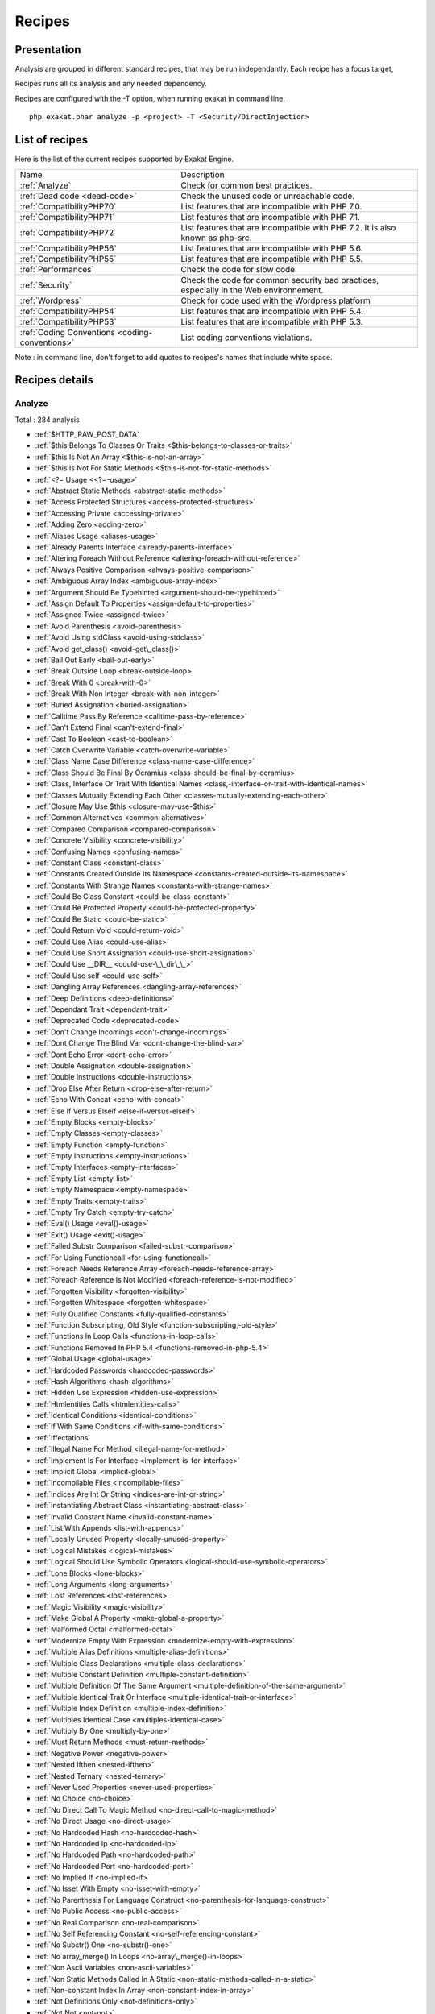 .. _Recipes:

Recipes
*******

Presentation
############

Analysis are grouped in different standard recipes, that may be run independantly. Each recipe has a focus target, 

Recipes runs all its analysis and any needed dependency.

Recipes are configured with the -T option, when running exakat in command line.

::

   php exakat.phar analyze -p <project> -T <Security/DirectInjection>



List of recipes
###############

Here is the list of the current recipes supported by Exakat Engine.

+-----------------------------------------------+------------------------------------------------------------------------------------------------------+
|Name                                           | Description                                                                                          |
+-----------------------------------------------+------------------------------------------------------------------------------------------------------+
|:ref:`Analyze`                                 | Check for common best practices.                                                                     |
+-----------------------------------------------+------------------------------------------------------------------------------------------------------+
|:ref:`Dead code <dead-code>`                   | Check the unused code or unreachable code.                                                           |
+-----------------------------------------------+------------------------------------------------------------------------------------------------------+
|:ref:`CompatibilityPHP70`                      | List features that are incompatible with PHP 7.0.                                                    |
+-----------------------------------------------+------------------------------------------------------------------------------------------------------+
|:ref:`CompatibilityPHP71`                      | List features that are incompatible with PHP 7.1.                                                    |
+-----------------------------------------------+------------------------------------------------------------------------------------------------------+
|:ref:`CompatibilityPHP72`                      | List features that are incompatible with PHP 7.2. It is also known as php-src.                       |
+-----------------------------------------------+------------------------------------------------------------------------------------------------------+
|:ref:`CompatibilityPHP56`                      | List features that are incompatible with PHP 5.6.                                                    |
+-----------------------------------------------+------------------------------------------------------------------------------------------------------+
|:ref:`CompatibilityPHP55`                      | List features that are incompatible with PHP 5.5.                                                    |
+-----------------------------------------------+------------------------------------------------------------------------------------------------------+
|:ref:`Performances`                            | Check the code for slow code.                                                                        |
+-----------------------------------------------+------------------------------------------------------------------------------------------------------+
|:ref:`Security`                                | Check the code for common security bad practices, especially in the Web environnement.               |
+-----------------------------------------------+------------------------------------------------------------------------------------------------------+
|:ref:`Wordpress`                               | Check for code used with the Wordpress platform                                                      |
+-----------------------------------------------+------------------------------------------------------------------------------------------------------+
|:ref:`CompatibilityPHP54`                      | List features that are incompatible with PHP 5.4.                                                    |
+-----------------------------------------------+------------------------------------------------------------------------------------------------------+
|:ref:`CompatibilityPHP53`                      | List features that are incompatible with PHP 5.3.                                                    |
+-----------------------------------------------+------------------------------------------------------------------------------------------------------+
|:ref:`Coding Conventions <coding-conventions>` | List coding conventions violations.                                                                  |
+-----------------------------------------------+------------------------------------------------------------------------------------------------------+

Note : in command line, don't forget to add quotes to recipes's names that include white space.

Recipes details
###############

.. comment: The rest of the document is automatically generated. Don't modify it manually. 
.. comment: Recipes details
.. comment: Generation date : Tue, 14 Feb 2017 08:41:15 +0000
.. comment: Generation hash : 5f00dc2792315dc9ade2ee4d316f8e597b9b881d


.. _analyze:

Analyze
+++++++

Total : 284 analysis

* :ref:`$HTTP_RAW_POST_DATA`
* :ref:`$this Belongs To Classes Or Traits <$this-belongs-to-classes-or-traits>`
* :ref:`$this Is Not An Array <$this-is-not-an-array>`
* :ref:`$this Is Not For Static Methods <$this-is-not-for-static-methods>`
* :ref:`<?= Usage <<?=-usage>`
* :ref:`Abstract Static Methods <abstract-static-methods>`
* :ref:`Access Protected Structures <access-protected-structures>`
* :ref:`Accessing Private <accessing-private>`
* :ref:`Adding Zero <adding-zero>`
* :ref:`Aliases Usage <aliases-usage>`
* :ref:`Already Parents Interface <already-parents-interface>`
* :ref:`Altering Foreach Without Reference <altering-foreach-without-reference>`
* :ref:`Always Positive Comparison <always-positive-comparison>`
* :ref:`Ambiguous Array Index <ambiguous-array-index>`
* :ref:`Argument Should Be Typehinted <argument-should-be-typehinted>`
* :ref:`Assign Default To Properties <assign-default-to-properties>`
* :ref:`Assigned Twice <assigned-twice>`
* :ref:`Avoid Parenthesis <avoid-parenthesis>`
* :ref:`Avoid Using stdClass <avoid-using-stdclass>`
* :ref:`Avoid get_class() <avoid-get\_class()>`
* :ref:`Bail Out Early <bail-out-early>`
* :ref:`Break Outside Loop <break-outside-loop>`
* :ref:`Break With 0 <break-with-0>`
* :ref:`Break With Non Integer <break-with-non-integer>`
* :ref:`Buried Assignation <buried-assignation>`
* :ref:`Calltime Pass By Reference <calltime-pass-by-reference>`
* :ref:`Can't Extend Final <can't-extend-final>`
* :ref:`Cast To Boolean <cast-to-boolean>`
* :ref:`Catch Overwrite Variable <catch-overwrite-variable>`
* :ref:`Class Name Case Difference <class-name-case-difference>`
* :ref:`Class Should Be Final By Ocramius <class-should-be-final-by-ocramius>`
* :ref:`Class, Interface Or Trait With Identical Names <class,-interface-or-trait-with-identical-names>`
* :ref:`Classes Mutually Extending Each Other <classes-mutually-extending-each-other>`
* :ref:`Closure May Use $this <closure-may-use-$this>`
* :ref:`Common Alternatives <common-alternatives>`
* :ref:`Compared Comparison <compared-comparison>`
* :ref:`Concrete Visibility <concrete-visibility>`
* :ref:`Confusing Names <confusing-names>`
* :ref:`Constant Class <constant-class>`
* :ref:`Constants Created Outside Its Namespace <constants-created-outside-its-namespace>`
* :ref:`Constants With Strange Names <constants-with-strange-names>`
* :ref:`Could Be Class Constant <could-be-class-constant>`
* :ref:`Could Be Protected Property <could-be-protected-property>`
* :ref:`Could Be Static <could-be-static>`
* :ref:`Could Return Void <could-return-void>`
* :ref:`Could Use Alias <could-use-alias>`
* :ref:`Could Use Short Assignation <could-use-short-assignation>`
* :ref:`Could Use __DIR__ <could-use-\_\_dir\_\_>`
* :ref:`Could Use self <could-use-self>`
* :ref:`Dangling Array References <dangling-array-references>`
* :ref:`Deep Definitions <deep-definitions>`
* :ref:`Dependant Trait <dependant-trait>`
* :ref:`Deprecated Code <deprecated-code>`
* :ref:`Don't Change Incomings <don't-change-incomings>`
* :ref:`Dont Change The Blind Var <dont-change-the-blind-var>`
* :ref:`Dont Echo Error <dont-echo-error>`
* :ref:`Double Assignation <double-assignation>`
* :ref:`Double Instructions <double-instructions>`
* :ref:`Drop Else After Return <drop-else-after-return>`
* :ref:`Echo With Concat <echo-with-concat>`
* :ref:`Else If Versus Elseif <else-if-versus-elseif>`
* :ref:`Empty Blocks <empty-blocks>`
* :ref:`Empty Classes <empty-classes>`
* :ref:`Empty Function <empty-function>`
* :ref:`Empty Instructions <empty-instructions>`
* :ref:`Empty Interfaces <empty-interfaces>`
* :ref:`Empty List <empty-list>`
* :ref:`Empty Namespace <empty-namespace>`
* :ref:`Empty Traits <empty-traits>`
* :ref:`Empty Try Catch <empty-try-catch>`
* :ref:`Eval() Usage <eval()-usage>`
* :ref:`Exit() Usage <exit()-usage>`
* :ref:`Failed Substr Comparison <failed-substr-comparison>`
* :ref:`For Using Functioncall <for-using-functioncall>`
* :ref:`Foreach Needs Reference Array <foreach-needs-reference-array>`
* :ref:`Foreach Reference Is Not Modified <foreach-reference-is-not-modified>`
* :ref:`Forgotten Visibility <forgotten-visibility>`
* :ref:`Forgotten Whitespace <forgotten-whitespace>`
* :ref:`Fully Qualified Constants <fully-qualified-constants>`
* :ref:`Function Subscripting, Old Style <function-subscripting,-old-style>`
* :ref:`Functions In Loop Calls <functions-in-loop-calls>`
* :ref:`Functions Removed In PHP 5.4 <functions-removed-in-php-5.4>`
* :ref:`Global Usage <global-usage>`
* :ref:`Hardcoded Passwords <hardcoded-passwords>`
* :ref:`Hash Algorithms <hash-algorithms>`
* :ref:`Hidden Use Expression <hidden-use-expression>`
* :ref:`Htmlentities Calls <htmlentities-calls>`
* :ref:`Identical Conditions <identical-conditions>`
* :ref:`If With Same Conditions <if-with-same-conditions>`
* :ref:`Iffectations`
* :ref:`Illegal Name For Method <illegal-name-for-method>`
* :ref:`Implement Is For Interface <implement-is-for-interface>`
* :ref:`Implicit Global <implicit-global>`
* :ref:`Incompilable Files <incompilable-files>`
* :ref:`Indices Are Int Or String <indices-are-int-or-string>`
* :ref:`Instantiating Abstract Class <instantiating-abstract-class>`
* :ref:`Invalid Constant Name <invalid-constant-name>`
* :ref:`List With Appends <list-with-appends>`
* :ref:`Locally Unused Property <locally-unused-property>`
* :ref:`Logical Mistakes <logical-mistakes>`
* :ref:`Logical Should Use Symbolic Operators <logical-should-use-symbolic-operators>`
* :ref:`Lone Blocks <lone-blocks>`
* :ref:`Long Arguments <long-arguments>`
* :ref:`Lost References <lost-references>`
* :ref:`Magic Visibility <magic-visibility>`
* :ref:`Make Global A Property <make-global-a-property>`
* :ref:`Malformed Octal <malformed-octal>`
* :ref:`Modernize Empty With Expression <modernize-empty-with-expression>`
* :ref:`Multiple Alias Definitions <multiple-alias-definitions>`
* :ref:`Multiple Class Declarations <multiple-class-declarations>`
* :ref:`Multiple Constant Definition <multiple-constant-definition>`
* :ref:`Multiple Definition Of The Same Argument <multiple-definition-of-the-same-argument>`
* :ref:`Multiple Identical Trait Or Interface <multiple-identical-trait-or-interface>`
* :ref:`Multiple Index Definition <multiple-index-definition>`
* :ref:`Multiples Identical Case <multiples-identical-case>`
* :ref:`Multiply By One <multiply-by-one>`
* :ref:`Must Return Methods <must-return-methods>`
* :ref:`Negative Power <negative-power>`
* :ref:`Nested Ifthen <nested-ifthen>`
* :ref:`Nested Ternary <nested-ternary>`
* :ref:`Never Used Properties <never-used-properties>`
* :ref:`No Choice <no-choice>`
* :ref:`No Direct Call To Magic Method <no-direct-call-to-magic-method>`
* :ref:`No Direct Usage <no-direct-usage>`
* :ref:`No Hardcoded Hash <no-hardcoded-hash>`
* :ref:`No Hardcoded Ip <no-hardcoded-ip>`
* :ref:`No Hardcoded Path <no-hardcoded-path>`
* :ref:`No Hardcoded Port <no-hardcoded-port>`
* :ref:`No Implied If <no-implied-if>`
* :ref:`No Isset With Empty <no-isset-with-empty>`
* :ref:`No Parenthesis For Language Construct <no-parenthesis-for-language-construct>`
* :ref:`No Public Access <no-public-access>`
* :ref:`No Real Comparison <no-real-comparison>`
* :ref:`No Self Referencing Constant <no-self-referencing-constant>`
* :ref:`No Substr() One <no-substr()-one>`
* :ref:`No array_merge() In Loops <no-array\_merge()-in-loops>`
* :ref:`Non Ascii Variables <non-ascii-variables>`
* :ref:`Non Static Methods Called In A Static <non-static-methods-called-in-a-static>`
* :ref:`Non-constant Index In Array <non-constant-index-in-array>`
* :ref:`Not Definitions Only <not-definitions-only>`
* :ref:`Not Not <not-not>`
* :ref:`Null On New <null-on-new>`
* :ref:`Objects Don't Need References <objects-don't-need-references>`
* :ref:`Old Style Constructor <old-style-constructor>`
* :ref:`Old Style __autoload() <old-style-\_\_autoload()>`
* :ref:`One Letter Functions <one-letter-functions>`
* :ref:`One Variable String <one-variable-string>`
* :ref:`Only Variable Returned By Reference <only-variable-returned-by-reference>`
* :ref:`Or Die <or-die>`
* :ref:`Overwriting Variable <overwriting-variable>`
* :ref:`Overwritten Exceptions <overwritten-exceptions>`
* :ref:`Overwritten Literals <overwritten-literals>`
* :ref:`PHP Keywords As Names <php-keywords-as-names>`
* :ref:`Parent, Static Or Self Outside Class <parent,-static-or-self-outside-class>`
* :ref:`Phpinfo`
* :ref:`Pre-increment`
* :ref:`Preprocess Arrays <preprocess-arrays>`
* :ref:`Preprocessable`
* :ref:`Print And Die <print-and-die>`
* :ref:`Property Could Be Private <property-could-be-private>`
* :ref:`Property Used Below <property-used-below>`
* :ref:`Property/Variable Confusion <property/variable-confusion>`
* :ref:`Queries In Loops <queries-in-loops>`
* :ref:`Redeclared PHP Functions <redeclared-php-functions>`
* :ref:`Redefined Class Constants <redefined-class-constants>`
* :ref:`Redefined Default <redefined-default>`
* :ref:`Relay Function <relay-function>`
* :ref:`Repeated print() <repeated-print()>`
* :ref:`Results May Be Missing <results-may-be-missing>`
* :ref:`Return True False <return-true-false>`
* :ref:`Same Conditions <same-conditions>`
* :ref:`Sequences In For <sequences-in-for>`
* :ref:`Several Instructions On The Same Line <several-instructions-on-the-same-line>`
* :ref:`Short Open Tags <short-open-tags>`
* :ref:`Should Chain Exception <should-chain-exception>`
* :ref:`Should Make Alias <should-make-alias>`
* :ref:`Should Make Ternary <should-make-ternary>`
* :ref:`Should Typecast <should-typecast>`
* :ref:`Should Use Coalesce <should-use-coalesce>`
* :ref:`Should Use Constants <should-use-constants>`
* :ref:`Should Use Local Class <should-use-local-class>`
* :ref:`Should Use Prepared Statement <should-use-prepared-statement>`
* :ref:`Silently Cast Integer <silently-cast-integer>`
* :ref:`Static Loop <static-loop>`
* :ref:`Static Methods Called From Object <static-methods-called-from-object>`
* :ref:`Static Methods Can't Contain $this <static-methods-can't-contain-$this>`
* :ref:`Strict Comparison With Booleans <strict-comparison-with-booleans>`
* :ref:`String May Hold A Variable <string-may-hold-a-variable>`
* :ref:`Strpos Comparison <strpos-comparison>`
* :ref:`Switch To Switch <switch-to-switch>`
* :ref:`Switch With Too Many Default <switch-with-too-many-default>`
* :ref:`Switch Without Default <switch-without-default>`
* :ref:`Ternary In Concat <ternary-in-concat>`
* :ref:`Throw Functioncall <throw-functioncall>`
* :ref:`Throw In Destruct <throw-in-destruct>`
* :ref:`Throws An Assignement <throws-an-assignement>`
* :ref:`Timestamp Difference <timestamp-difference>`
* :ref:`Too Many Local Variables <too-many-local-variables>`
* :ref:`Uncaught Exceptions <uncaught-exceptions>`
* :ref:`Unchecked Resources <unchecked-resources>`
* :ref:`Undefined Class Constants <undefined-class-constants>`
* :ref:`Undefined Classes <undefined-classes>`
* :ref:`Undefined Constants <undefined-constants>`
* :ref:`Undefined Functions <undefined-functions>`
* :ref:`Undefined Interfaces <undefined-interfaces>`
* :ref:`Undefined Parent <undefined-parent>`
* :ref:`Undefined Properties <undefined-properties>`
* :ref:`Undefined Trait <undefined-trait>`
* :ref:`Undefined static:: Or self:: <undefined-static\:\:-or-self\:\:>`
* :ref:`Unitialized Properties <unitialized-properties>`
* :ref:`Unknown Directive Name <unknown-directive-name>`
* :ref:`Unkown Regex Options <unkown-regex-options>`
* :ref:`Unpreprocessed Values <unpreprocessed-values>`
* :ref:`Unreachable Code <unreachable-code>`
* :ref:`Unresolved Classes <unresolved-classes>`
* :ref:`Unresolved Instanceof <unresolved-instanceof>`
* :ref:`Unresolved Use <unresolved-use>`
* :ref:`Unset In Foreach <unset-in-foreach>`
* :ref:`Unthrown Exception <unthrown-exception>`
* :ref:`Unused Arguments <unused-arguments>`
* :ref:`Unused Classes <unused-classes>`
* :ref:`Unused Constants <unused-constants>`
* :ref:`Unused Functions <unused-functions>`
* :ref:`Unused Global <unused-global>`
* :ref:`Unused Interfaces <unused-interfaces>`
* :ref:`Unused Label <unused-label>`
* :ref:`Unused Methods <unused-methods>`
* :ref:`Unused Returned Value <unused-returned-value>`
* :ref:`Unused Static Methods <unused-static-methods>`
* :ref:`Unused Static Properties <unused-static-properties>`
* :ref:`Unused Traits <unused-traits>`
* :ref:`Unused Use <unused-use>`
* :ref:`Use === null <use-===-null>`
* :ref:`Use Class Operator <use-class-operator>`
* :ref:`Use Constant As Arguments <use-constant-as-arguments>`
* :ref:`Use Instanceof <use-instanceof>`
* :ref:`Use Lower Case For Parent, Static And Self <use-lower-case-for-parent,-static-and-self>`
* :ref:`Use Object Api <use-object-api>`
* :ref:`Use Pathinfo <use-pathinfo>`
* :ref:`Use Positive Condition <use-positive-condition>`
* :ref:`Use System Tmp <use-system-tmp>`
* :ref:`Use With Fully Qualified Name <use-with-fully-qualified-name>`
* :ref:`Use const <use-const>`
* :ref:`Use random_int() <use-random\_int()>`
* :ref:`Used Once Variables (In Scope) <used-once-variables-(in-scope)>`
* :ref:`Used Once Variables <used-once-variables>`
* :ref:`Useless Abstract Class <useless-abstract-class>`
* :ref:`Useless Brackets <useless-brackets>`
* :ref:`Useless Casting <useless-casting>`
* :ref:`Useless Check <useless-check>`
* :ref:`Useless Constructor <useless-constructor>`
* :ref:`Useless Final <useless-final>`
* :ref:`Useless Global <useless-global>`
* :ref:`Useless Instructions <useless-instructions>`
* :ref:`Useless Interfaces <useless-interfaces>`
* :ref:`Useless Parenthesis <useless-parenthesis>`
* :ref:`Useless Return <useless-return>`
* :ref:`Useless Switch <useless-switch>`
* :ref:`Useless Unset <useless-unset>`
* :ref:`Uses Default Values <uses-default-values>`
* :ref:`Using $this Outside A Class <using-$this-outside-a-class>`
* :ref:`Var`
* :ref:`While(List() = Each()) <while(list()-=-each())>`
* :ref:`Written Only Variables <written-only-variables>`
* :ref:`Wrong Number Of Arguments <wrong-number-of-arguments>`
* :ref:`Wrong Optional Parameter <wrong-optional-parameter>`
* :ref:`Wrong Parameter Type <wrong-parameter-type>`
* :ref:`__toString() Throws Exception <\_\_tostring()-throws-exception>`
* :ref:`crypt() Without Salt <crypt()-without-salt>`
* :ref:`error_reporting() With Integers <error\_reporting()-with-integers>`
* :ref:`eval() Without Try <eval()-without-try>`
* :ref:`ext/apc`
* :ref:`ext/fann`
* :ref:`ext/fdf`
* :ref:`ext/mysql`
* :ref:`ext/sqlite`
* :ref:`fopen() Mode <fopen()-mode>`
* :ref:`func_get_arg() Modified <func\_get\_arg()-modified>`
* :ref:`include_once() Usage <include\_once()-usage>`
* :ref:`list() May Omit Variables <list()-may-omit-variables>`
* :ref:`mcrypt_create_iv() With Default Values <mcrypt\_create\_iv()-with-default-values>`
* :ref:`preg_match_all() Flag <preg\_match\_all()-flag>`
* :ref:`preg_replace With Option e <preg\_replace-with-option-e>`
* :ref:`var_dump()... Usage <var\_dump()...-usage>`

.. _coding-conventions:

Coding Conventions
++++++++++++++++++

Total : 18 analysis

* :ref:`All Uppercase Variables <all-uppercase-variables>`
* :ref:`Bracketless Blocks <bracketless-blocks>`
* :ref:`Class Name Case Difference <class-name-case-difference>`
* :ref:`Close Tags <close-tags>`
* :ref:`Constant Comparison <constant-comparison>`
* :ref:`Curly Arrays <curly-arrays>`
* :ref:`Echo Or Print <echo-or-print>`
* :ref:`Empty Slots In Arrays <empty-slots-in-arrays>`
* :ref:`Interpolation`
* :ref:`Multiple Classes In One File <multiple-classes-in-one-file>`
* :ref:`No Plus One <no-plus-one>`
* :ref:`Non-lowercase Keywords <non-lowercase-keywords>`
* :ref:`Return With Parenthesis <return-with-parenthesis>`
* :ref:`Should Be Single Quote <should-be-single-quote>`
* :ref:`Unusual Case For PHP Functions <unusual-case-for-php-functions>`
* :ref:`Use With Fully Qualified Name <use-with-fully-qualified-name>`
* :ref:`Use const <use-const>`
* :ref:`Yoda Comparison <yoda-comparison>`

.. _compatibilityphp53:

CompatibilityPHP53
++++++++++++++++++

Total : 52 analysis

* :ref:`** For Exponent <**-for-exponent>`
* :ref:`... Usage <...-usage>`
* :ref:`::class`
* :ref:`Anonymous Classes <anonymous-classes>`
* :ref:`Binary Glossary <binary-glossary>`
* :ref:`Break With 0 <break-with-0>`
* :ref:`Cant Use Return Value In Write Context <cant-use-return-value-in-write-context>`
* :ref:`Class Const With Array <class-const-with-array>`
* :ref:`Closure May Use $this <closure-may-use-$this>`
* :ref:`Const With Array <const-with-array>`
* :ref:`Constant Scalar Expressions <constant-scalar-expressions>`
* :ref:`Define With Array <define-with-array>`
* :ref:`Dereferencing String And Arrays <dereferencing-string-and-arrays>`
* :ref:`Exponent Usage <exponent-usage>`
* :ref:`Foreach With list() <foreach-with-list()>`
* :ref:`Function Subscripting <function-subscripting>`
* :ref:`Hash Algorithms Incompatible With PHP 5.3 <hash-algorithms-incompatible-with-php-5.3>`
* :ref:`Isset With Constant <isset-with-constant>`
* :ref:`List Short Syntax <list-short-syntax>`
* :ref:`List With Appends <list-with-appends>`
* :ref:`List With Keys <list-with-keys>`
* :ref:`Magic Visibility <magic-visibility>`
* :ref:`Methodcall On New <methodcall-on-new>`
* :ref:`Mixed Keys Arrays <mixed-keys-arrays>`
* :ref:`Multiple Exceptions Catch() <multiple-exceptions-catch()>`
* :ref:`New Functions In PHP 5.4 <new-functions-in-php-5.4>`
* :ref:`New Functions In PHP 5.5 <new-functions-in-php-5.5>`
* :ref:`New Functions In PHP 5.6 <new-functions-in-php-5.6>`
* :ref:`New Functions In PHP 7.0 <new-functions-in-php-7.0>`
* :ref:`No List With String <no-list-with-string>`
* :ref:`No String With Append <no-string-with-append>`
* :ref:`Null On New <null-on-new>`
* :ref:`PHP 7.0 New Classes <php-7.0-new-classes>`
* :ref:`PHP 7.0 New Interfaces <php-7.0-new-interfaces>`
* :ref:`PHP5 Indirect Variable Expression <php5-indirect-variable-expression>`
* :ref:`PHP7 Dirname <php7-dirname>`
* :ref:`Php 7 Indirect Expression <php-7-indirect-expression>`
* :ref:`Php 71 New Classes <php-71-new-classes>`
* :ref:`Php7 Relaxed Keyword <php7-relaxed-keyword>`
* :ref:`Scalar Typehint Usage <scalar-typehint-usage>`
* :ref:`Short Syntax For Arrays <short-syntax-for-arrays>`
* :ref:`Unicode Escape Partial <unicode-escape-partial>`
* :ref:`Unicode Escape Syntax <unicode-escape-syntax>`
* :ref:`Use Const And Functions <use-const-and-functions>`
* :ref:`Use Lower Case For Parent, Static And Self <use-lower-case-for-parent,-static-and-self>`
* :ref:`Usort Sorting In PHP 7.0 <usort-sorting-in-php-7.0>`
* :ref:`Variable Global <variable-global>`
* :ref:`__debugInfo() usage <\_\_debuginfo()-usage>`
* :ref:`eval() Without Try <eval()-without-try>`
* :ref:`ext/dba`
* :ref:`ext/fdf`
* :ref:`ext/ming`

.. _compatibilityphp54:

CompatibilityPHP54
++++++++++++++++++

Total : 48 analysis

* :ref:`** For Exponent <**-for-exponent>`
* :ref:`... Usage <...-usage>`
* :ref:`::class`
* :ref:`Anonymous Classes <anonymous-classes>`
* :ref:`Break With Non Integer <break-with-non-integer>`
* :ref:`Calltime Pass By Reference <calltime-pass-by-reference>`
* :ref:`Cant Use Return Value In Write Context <cant-use-return-value-in-write-context>`
* :ref:`Class Const With Array <class-const-with-array>`
* :ref:`Const With Array <const-with-array>`
* :ref:`Constant Scalar Expressions <constant-scalar-expressions>`
* :ref:`Define With Array <define-with-array>`
* :ref:`Dereferencing String And Arrays <dereferencing-string-and-arrays>`
* :ref:`Exponent Usage <exponent-usage>`
* :ref:`Foreach With list() <foreach-with-list()>`
* :ref:`Functions Removed In PHP 5.4 <functions-removed-in-php-5.4>`
* :ref:`Hash Algorithms Incompatible With PHP 5.4/5 <hash-algorithms-incompatible-with-php-5.4/5>`
* :ref:`Isset With Constant <isset-with-constant>`
* :ref:`List Short Syntax <list-short-syntax>`
* :ref:`List With Appends <list-with-appends>`
* :ref:`List With Keys <list-with-keys>`
* :ref:`Magic Visibility <magic-visibility>`
* :ref:`Mixed Keys Arrays <mixed-keys-arrays>`
* :ref:`Multiple Exceptions Catch() <multiple-exceptions-catch()>`
* :ref:`New Functions In PHP 5.5 <new-functions-in-php-5.5>`
* :ref:`New Functions In PHP 5.6 <new-functions-in-php-5.6>`
* :ref:`New Functions In PHP 7.0 <new-functions-in-php-7.0>`
* :ref:`No List With String <no-list-with-string>`
* :ref:`No String With Append <no-string-with-append>`
* :ref:`Null On New <null-on-new>`
* :ref:`PHP 7.0 New Classes <php-7.0-new-classes>`
* :ref:`PHP 7.0 New Interfaces <php-7.0-new-interfaces>`
* :ref:`PHP5 Indirect Variable Expression <php5-indirect-variable-expression>`
* :ref:`PHP7 Dirname <php7-dirname>`
* :ref:`Php 7 Indirect Expression <php-7-indirect-expression>`
* :ref:`Php 71 New Classes <php-71-new-classes>`
* :ref:`Php7 Relaxed Keyword <php7-relaxed-keyword>`
* :ref:`Scalar Typehint Usage <scalar-typehint-usage>`
* :ref:`Unicode Escape Partial <unicode-escape-partial>`
* :ref:`Unicode Escape Syntax <unicode-escape-syntax>`
* :ref:`Use Const And Functions <use-const-and-functions>`
* :ref:`Use Lower Case For Parent, Static And Self <use-lower-case-for-parent,-static-and-self>`
* :ref:`Usort Sorting In PHP 7.0 <usort-sorting-in-php-7.0>`
* :ref:`Variable Global <variable-global>`
* :ref:`__debugInfo() usage <\_\_debuginfo()-usage>`
* :ref:`crypt() Without Salt <crypt()-without-salt>`
* :ref:`eval() Without Try <eval()-without-try>`
* :ref:`ext/mhash`
* :ref:`mcrypt_create_iv() With Default Values <mcrypt\_create\_iv()-with-default-values>`

.. _compatibilityphp55:

CompatibilityPHP55
++++++++++++++++++

Total : 44 analysis

* :ref:`** For Exponent <**-for-exponent>`
* :ref:`... Usage <...-usage>`
* :ref:`Anonymous Classes <anonymous-classes>`
* :ref:`Break With Non Integer <break-with-non-integer>`
* :ref:`Calltime Pass By Reference <calltime-pass-by-reference>`
* :ref:`Class Const With Array <class-const-with-array>`
* :ref:`Const With Array <const-with-array>`
* :ref:`Constant Scalar Expressions <constant-scalar-expressions>`
* :ref:`Define With Array <define-with-array>`
* :ref:`Empty With Expression <empty-with-expression>`
* :ref:`Exponent Usage <exponent-usage>`
* :ref:`Functions Removed In PHP 5.5 <functions-removed-in-php-5.5>`
* :ref:`Isset With Constant <isset-with-constant>`
* :ref:`List Short Syntax <list-short-syntax>`
* :ref:`List With Appends <list-with-appends>`
* :ref:`List With Keys <list-with-keys>`
* :ref:`Magic Visibility <magic-visibility>`
* :ref:`Multiple Exceptions Catch() <multiple-exceptions-catch()>`
* :ref:`New Functions In PHP 5.6 <new-functions-in-php-5.6>`
* :ref:`New Functions In PHP 7.0 <new-functions-in-php-7.0>`
* :ref:`No List With String <no-list-with-string>`
* :ref:`No String With Append <no-string-with-append>`
* :ref:`Null On New <null-on-new>`
* :ref:`PHP 7.0 New Classes <php-7.0-new-classes>`
* :ref:`PHP 7.0 New Interfaces <php-7.0-new-interfaces>`
* :ref:`PHP5 Indirect Variable Expression <php5-indirect-variable-expression>`
* :ref:`PHP7 Dirname <php7-dirname>`
* :ref:`Php 7 Indirect Expression <php-7-indirect-expression>`
* :ref:`Php 71 New Classes <php-71-new-classes>`
* :ref:`Php7 Relaxed Keyword <php7-relaxed-keyword>`
* :ref:`Scalar Typehint Usage <scalar-typehint-usage>`
* :ref:`Unicode Escape Partial <unicode-escape-partial>`
* :ref:`Unicode Escape Syntax <unicode-escape-syntax>`
* :ref:`Use Const And Functions <use-const-and-functions>`
* :ref:`Use password_hash() <use-password\_hash()>`
* :ref:`Usort Sorting In PHP 7.0 <usort-sorting-in-php-7.0>`
* :ref:`Variable Global <variable-global>`
* :ref:`__debugInfo() usage <\_\_debuginfo()-usage>`
* :ref:`crypt() Without Salt <crypt()-without-salt>`
* :ref:`eval() Without Try <eval()-without-try>`
* :ref:`ext/apc`
* :ref:`ext/mhash`
* :ref:`ext/mysql`
* :ref:`mcrypt_create_iv() With Default Values <mcrypt\_create\_iv()-with-default-values>`

.. _compatibilityphp56:

CompatibilityPHP56
++++++++++++++++++

Total : 36 analysis

* :ref:`$HTTP_RAW_POST_DATA`
* :ref:`Anonymous Classes <anonymous-classes>`
* :ref:`Break With Non Integer <break-with-non-integer>`
* :ref:`Calltime Pass By Reference <calltime-pass-by-reference>`
* :ref:`Define With Array <define-with-array>`
* :ref:`Empty With Expression <empty-with-expression>`
* :ref:`Isset With Constant <isset-with-constant>`
* :ref:`List Short Syntax <list-short-syntax>`
* :ref:`List With Appends <list-with-appends>`
* :ref:`List With Keys <list-with-keys>`
* :ref:`Magic Visibility <magic-visibility>`
* :ref:`Multiple Exceptions Catch() <multiple-exceptions-catch()>`
* :ref:`New Functions In PHP 7.0 <new-functions-in-php-7.0>`
* :ref:`No List With String <no-list-with-string>`
* :ref:`No String With Append <no-string-with-append>`
* :ref:`Non Static Methods Called In A Static <non-static-methods-called-in-a-static>`
* :ref:`Null On New <null-on-new>`
* :ref:`PHP 7.0 New Classes <php-7.0-new-classes>`
* :ref:`PHP 7.0 New Interfaces <php-7.0-new-interfaces>`
* :ref:`PHP5 Indirect Variable Expression <php5-indirect-variable-expression>`
* :ref:`PHP7 Dirname <php7-dirname>`
* :ref:`Php 7 Indirect Expression <php-7-indirect-expression>`
* :ref:`Php 71 New Classes <php-71-new-classes>`
* :ref:`Php7 Relaxed Keyword <php7-relaxed-keyword>`
* :ref:`Scalar Typehint Usage <scalar-typehint-usage>`
* :ref:`Unicode Escape Partial <unicode-escape-partial>`
* :ref:`Unicode Escape Syntax <unicode-escape-syntax>`
* :ref:`Use password_hash() <use-password\_hash()>`
* :ref:`Usort Sorting In PHP 7.0 <usort-sorting-in-php-7.0>`
* :ref:`Variable Global <variable-global>`
* :ref:`crypt() Without Salt <crypt()-without-salt>`
* :ref:`eval() Without Try <eval()-without-try>`
* :ref:`ext/apc`
* :ref:`ext/mhash`
* :ref:`ext/mysql`
* :ref:`mcrypt_create_iv() With Default Values <mcrypt\_create\_iv()-with-default-values>`

.. _compatibilityphp70:

CompatibilityPHP70
++++++++++++++++++

Total : 34 analysis

* :ref:`$HTTP_RAW_POST_DATA`
* :ref:`Break Outside Loop <break-outside-loop>`
* :ref:`Break With Non Integer <break-with-non-integer>`
* :ref:`Calltime Pass By Reference <calltime-pass-by-reference>`
* :ref:`Empty List <empty-list>`
* :ref:`Empty With Expression <empty-with-expression>`
* :ref:`Foreach Don't Change Pointer <foreach-don't-change-pointer>`
* :ref:`Hexadecimal In String <hexadecimal-in-string>`
* :ref:`List Short Syntax <list-short-syntax>`
* :ref:`List With Appends <list-with-appends>`
* :ref:`List With Keys <list-with-keys>`
* :ref:`Magic Visibility <magic-visibility>`
* :ref:`Multiple Definition Of The Same Argument <multiple-definition-of-the-same-argument>`
* :ref:`Multiple Exceptions Catch() <multiple-exceptions-catch()>`
* :ref:`Non Static Methods Called In A Static <non-static-methods-called-in-a-static>`
* :ref:`PHP 7.0 Removed Directives <php-7.0-removed-directives>`
* :ref:`PHP 70 Removed Functions <php-70-removed-functions>`
* :ref:`Parenthesis As Parameter <parenthesis-as-parameter>`
* :ref:`Php 7 Indirect Expression <php-7-indirect-expression>`
* :ref:`Php 71 New Classes <php-71-new-classes>`
* :ref:`Reserved Keywords In PHP 7 <reserved-keywords-in-php-7>`
* :ref:`Setlocale() Uses Constants <setlocale()-uses-constants>`
* :ref:`Simple Global Variable <simple-global-variable>`
* :ref:`Use password_hash() <use-password\_hash()>`
* :ref:`Usort Sorting In PHP 7.0 <usort-sorting-in-php-7.0>`
* :ref:`crypt() Without Salt <crypt()-without-salt>`
* :ref:`ext/apc`
* :ref:`ext/ereg`
* :ref:`ext/mhash`
* :ref:`ext/mysql`
* :ref:`func_get_arg() Modified <func\_get\_arg()-modified>`
* :ref:`mcrypt_create_iv() With Default Values <mcrypt\_create\_iv()-with-default-values>`
* :ref:`preg_replace With Option e <preg\_replace-with-option-e>`
* :ref:`set_exception_handler() Warning <set\_exception\_handler()-warning>`

.. _compatibilityphp71:

CompatibilityPHP71
++++++++++++++++++

Total : 45 analysis

* :ref:`$HTTP_RAW_POST_DATA`
* :ref:`Break Outside Loop <break-outside-loop>`
* :ref:`Break With Non Integer <break-with-non-integer>`
* :ref:`Calltime Pass By Reference <calltime-pass-by-reference>`
* :ref:`Empty List <empty-list>`
* :ref:`Empty With Expression <empty-with-expression>`
* :ref:`Foreach Don't Change Pointer <foreach-don't-change-pointer>`
* :ref:`Hexadecimal In String <hexadecimal-in-string>`
* :ref:`Invalid Octal In String <invalid-octal-in-string>`
* :ref:`List With Appends <list-with-appends>`
* :ref:`Magic Visibility <magic-visibility>`
* :ref:`Multiple Definition Of The Same Argument <multiple-definition-of-the-same-argument>`
* :ref:`New Functions In PHP 5.4 <new-functions-in-php-5.4>`
* :ref:`New Functions In PHP 5.5 <new-functions-in-php-5.5>`
* :ref:`New Functions In PHP 7.0 <new-functions-in-php-7.0>`
* :ref:`New Functions In PHP 7.1 <new-functions-in-php-7.1>`
* :ref:`No Substr() One <no-substr()-one>`
* :ref:`Non Static Methods Called In A Static <non-static-methods-called-in-a-static>`
* :ref:`PHP 7.0 New Classes <php-7.0-new-classes>`
* :ref:`PHP 7.0 New Interfaces <php-7.0-new-interfaces>`
* :ref:`PHP 7.0 Removed Directives <php-7.0-removed-directives>`
* :ref:`PHP 7.1 Microseconds <php-7.1-microseconds>`
* :ref:`PHP 7.1 Removed Directives <php-7.1-removed-directives>`
* :ref:`PHP 70 Removed Functions <php-70-removed-functions>`
* :ref:`PHP Keywords As Names <php-keywords-as-names>`
* :ref:`Parenthesis As Parameter <parenthesis-as-parameter>`
* :ref:`Php 71 New Classes <php-71-new-classes>`
* :ref:`Reserved Keywords In PHP 7 <reserved-keywords-in-php-7>`
* :ref:`Setlocale() Uses Constants <setlocale()-uses-constants>`
* :ref:`Simple Global Variable <simple-global-variable>`
* :ref:`Use Nullable Type <use-nullable-type>`
* :ref:`Use password_hash() <use-password\_hash()>`
* :ref:`Use random_int() <use-random\_int()>`
* :ref:`Using $this Outside A Class <using-$this-outside-a-class>`
* :ref:`Usort Sorting In PHP 7.0 <usort-sorting-in-php-7.0>`
* :ref:`crypt() Without Salt <crypt()-without-salt>`
* :ref:`ext/apc`
* :ref:`ext/ereg`
* :ref:`ext/mcrypt`
* :ref:`ext/mhash`
* :ref:`ext/mysql`
* :ref:`func_get_arg() Modified <func\_get\_arg()-modified>`
* :ref:`mcrypt_create_iv() With Default Values <mcrypt\_create\_iv()-with-default-values>`
* :ref:`preg_replace With Option e <preg\_replace-with-option-e>`
* :ref:`set_exception_handler() Warning <set\_exception\_handler()-warning>`

.. _compatibilityphp72:

CompatibilityPHP72
++++++++++++++++++

Total : 14 analysis

* :ref:`Hexadecimal In String <hexadecimal-in-string>`
* :ref:`Invalid Octal In String <invalid-octal-in-string>`
* :ref:`Magic Visibility <magic-visibility>`
* :ref:`New Functions In PHP 7.1 <new-functions-in-php-7.1>`
* :ref:`PHP 7.1 Microseconds <php-7.1-microseconds>`
* :ref:`PHP 7.1 Removed Directives <php-7.1-removed-directives>`
* :ref:`PHP 7.2 Deprecations <php-7.2-deprecations>`
* :ref:`PHP 7.2 Removed Functions <php-7.2-removed-functions>`
* :ref:`Use Nullable Type <use-nullable-type>`
* :ref:`Use random_int() <use-random\_int()>`
* :ref:`Using $this Outside A Class <using-$this-outside-a-class>`
* :ref:`ext/mcrypt`
* :ref:`ext/mhash`
* :ref:`preg_replace With Option e <preg\_replace-with-option-e>`

.. _dead-code:

Dead code
+++++++++

Total : 24 analysis

* :ref:`Can't Extend Final <can't-extend-final>`
* :ref:`Empty Instructions <empty-instructions>`
* :ref:`Empty Namespace <empty-namespace>`
* :ref:`Exception Order <exception-order>`
* :ref:`Locally Unused Property <locally-unused-property>`
* :ref:`Rethrown Exceptions <rethrown-exceptions>`
* :ref:`Undefined Caught Exceptions <undefined-caught-exceptions>`
* :ref:`Unreachable Code <unreachable-code>`
* :ref:`Unresolved Catch <unresolved-catch>`
* :ref:`Unresolved Instanceof <unresolved-instanceof>`
* :ref:`Unset In Foreach <unset-in-foreach>`
* :ref:`Unthrown Exception <unthrown-exception>`
* :ref:`Unused Classes <unused-classes>`
* :ref:`Unused Constants <unused-constants>`
* :ref:`Unused Functions <unused-functions>`
* :ref:`Unused Interfaces <unused-interfaces>`
* :ref:`Unused Label <unused-label>`
* :ref:`Unused Methods <unused-methods>`
* :ref:`Unused Protected Methods <unused-protected-methods>`
* :ref:`Unused Returned Value <unused-returned-value>`
* :ref:`Unused Static Methods <unused-static-methods>`
* :ref:`Unused Static Properties <unused-static-properties>`
* :ref:`Unused Use <unused-use>`
* :ref:`Used Protected Method <used-protected-method>`

.. _performances:

Performances
++++++++++++

Total : 24 analysis

* :ref:`Avoid Large Array Assignation <avoid-large-array-assignation>`
* :ref:`Avoid array_push() <avoid-array\_push()>`
* :ref:`Avoid array_unique() <avoid-array\_unique()>`
* :ref:`Could Use Short Assignation <could-use-short-assignation>`
* :ref:`Echo With Concat <echo-with-concat>`
* :ref:`Eval() Usage <eval()-usage>`
* :ref:`Fetch One Row Format <fetch-one-row-format>`
* :ref:`For Using Functioncall <for-using-functioncall>`
* :ref:`Functions In Loop Calls <functions-in-loop-calls>`
* :ref:`Getting Last Element <getting-last-element>`
* :ref:`Global Inside Loop <global-inside-loop>`
* :ref:`Join file() <join-file()>`
* :ref:`Make One Call <make-one-call>`
* :ref:`No Count With 0 <no-count-with-0>`
* :ref:`No Substr() One <no-substr()-one>`
* :ref:`No array_merge() In Loops <no-array\_merge()-in-loops>`
* :ref:`Performances/NoGlob`
* :ref:`Performances/timeVsstrtotime`
* :ref:`Pre-increment`
* :ref:`Should Use Function Use <should-use-function-use>`
* :ref:`Simplify Regex <simplify-regex>`
* :ref:`Slow Functions <slow-functions>`
* :ref:`Use Class Operator <use-class-operator>`
* :ref:`While(List() = Each()) <while(list()-=-each())>`

.. _security:

Security
++++++++

Total : 19 analysis

* :ref:`Avoid Those Crypto <avoid-those-crypto>`
* :ref:`Avoid sleep()/usleep() <avoid-sleep()/usleep()>`
* :ref:`Compare Hash <compare-hash>`
* :ref:`Direct Injection <direct-injection>`
* :ref:`Dont Echo Error <dont-echo-error>`
* :ref:`Hardcoded Passwords <hardcoded-passwords>`
* :ref:`Indirect Injection <indirect-injection>`
* :ref:`No Hardcoded Hash <no-hardcoded-hash>`
* :ref:`No Hardcoded Ip <no-hardcoded-ip>`
* :ref:`No Hardcoded Port <no-hardcoded-port>`
* :ref:`Random Without Try <random-without-try>`
* :ref:`Register Globals <register-globals>`
* :ref:`Safe CurlOptions <safe-curloptions>`
* :ref:`Should Use Prepared Statement <should-use-prepared-statement>`
* :ref:`Unserialize Second Arg <unserialize-second-arg>`
* :ref:`Use random_int() <use-random\_int()>`
* :ref:`parse_str() Warning <parse\_str()-warning>`
* :ref:`preg_replace With Option e <preg\_replace-with-option-e>`
* :ref:`var_dump()... Usage <var\_dump()...-usage>`

.. _wordpress:

Wordpress
+++++++++

Total : 10 analysis

* :ref:`Avoid Non Wordpress Globals <avoid-non-wordpress-globals>`
* :ref:`No Global Modification <no-global-modification>`
* :ref:`Nonce Creation <nonce-creation>`
* :ref:`Strange Names For Methods <strange-names-for-methods>`
* :ref:`Unescaped Variables In Templates <unescaped-variables-in-templates>`
* :ref:`Unverified Nonce <unverified-nonce>`
* :ref:`Use $wpdb Api <use-$wpdb-api>`
* :ref:`Use Wordpress Functions <use-wordpress-functions>`
* :ref:`Wpdb Best Usage <wpdb-best-usage>`
* :ref:`Wpdb Prepare Or Not <wpdb-prepare-or-not>`

